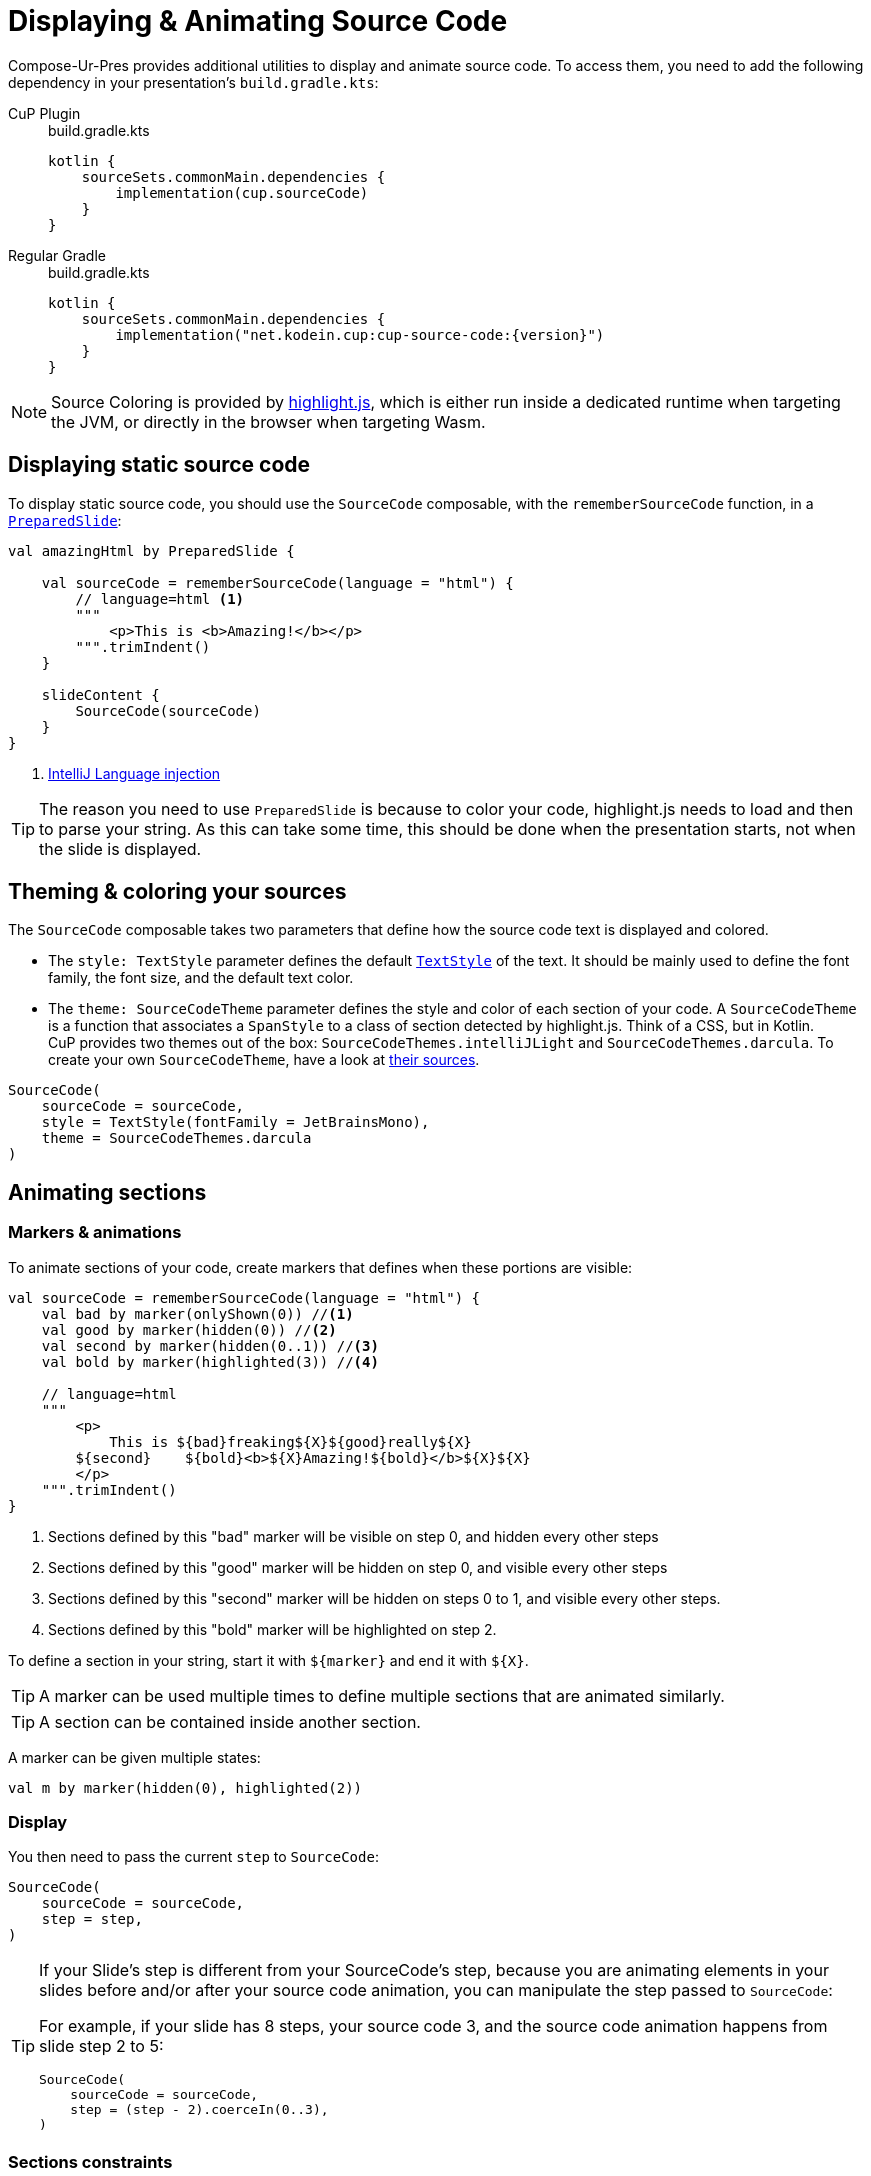 = Displaying & Animating Source Code

Compose-Ur-Pres provides additional utilities to display and animate source code.
To access them, you need to add the following dependency in your presentation's `build.gradle.kts`:

[tabs]
====
CuP Plugin::
+
.build.gradle.kts
[source, kotlin]
----
kotlin {
    sourceSets.commonMain.dependencies {
        implementation(cup.sourceCode)
    }
}
----

Regular Gradle::
+
.build.gradle.kts
[source, kotlin, subs="attributes"]
----
kotlin {
    sourceSets.commonMain.dependencies {
        implementation("net.kodein.cup:cup-source-code:{version}")
    }
}
----
====


NOTE: Source Coloring is provided by https://highlightjs.org[highlight.js], which is either run inside a dedicated runtime when targeting the JVM, or directly in the browser when targeting Wasm.


[[static]]
== Displaying static source code

To display static source code, you should use the `SourceCode` composable, with the `rememberSourceCode` function, in a `xref:slide.adoc#preloading[PreparedSlide]`:

[source, kotlin]
----
val amazingHtml by PreparedSlide {

    val sourceCode = rememberSourceCode(language = "html") {
        // language=html <1>
        """
            <p>This is <b>Amazing!</b></p>
        """.trimIndent()
    }

    slideContent {
        SourceCode(sourceCode)
    }
}
----
<1> https://www.jetbrains.com/help/idea/using-language-injections.html#use-language-injection-comments[IntelliJ Language injection]

[TIP]
====
The reason you need to use `PreparedSlide` is because to color your code, highlight.js needs to load and then to parse your string.
As this can take some time, this should be done when the presentation starts, not when the slide is displayed.
====


[[theme]]
== Theming & coloring your sources

The `SourceCode` composable takes two parameters that define how the source code text is displayed and colored.

* The `style: TextStyle` parameter defines the default `https://developer.android.com/reference/kotlin/androidx/compose/ui/text/TextStyle[TextStyle]` of the text.
It should be mainly used to define the font family, the font size, and the default text color.

* The `theme: SourceCodeTheme` parameter defines the style and color of each section of your code.
A `SourceCodeTheme` is a function that associates a `SpanStyle` to a class of section detected by highlight.js.
Think of a CSS, but in Kotlin. +
CuP provides two themes out of the box: `SourceCodeThemes.intelliJLight` and `SourceCodeThemes.darcula`.
To create your own `SourceCodeTheme`, have a look at https://github.com/KodeinKoders/CuP/blob/main/Compose-Ur-Pres/cup-source-code/src/commonMain/kotlin/net/kodein/cup/sa/Theme.kt[their sources].

[source, kotlin]
----
SourceCode(
    sourceCode = sourceCode,
    style = TextStyle(fontFamily = JetBrainsMono),
    theme = SourceCodeThemes.darcula
)
----


[[animation]]
== Animating sections

=== Markers & animations

To animate sections of your code, create markers that defines when these portions are visible:

[source, kotlin]
----
val sourceCode = rememberSourceCode(language = "html") {
    val bad by marker(onlyShown(0)) //<1>
    val good by marker(hidden(0)) //<2>
    val second by marker(hidden(0..1)) //<3>
    val bold by marker(highlighted(3)) //<4>

    // language=html
    """
        <p>
            This is ${bad}freaking${X}${good}really${X}
        ${second}    ${bold}<b>${X}Amazing!${bold}</b>${X}${X}
        </p>
    """.trimIndent()
}
----
<1> Sections defined by this "bad" marker will be visible on step 0, and hidden every other steps
<2> Sections defined by this "good" marker will be hidden on step 0, and visible every other steps
<3> Sections defined by this "second" marker will be hidden on steps 0 to 1, and visible every other steps.
<4> Sections defined by this "bold" marker will be highlighted on step 2.

To define a section in your string, start it with `$+{marker}+` and end it with `$+{X}+`.

TIP: A marker can be used multiple times to define multiple sections that are animated similarly.

TIP: A section can be contained inside another section.

A marker can be given multiple states:

[source, kotlin]
----
val m by marker(hidden(0), highlighted(2))
----


=== Display

You then need to pass the current `step` to `SourceCode`:

[source, kotlin]
----
SourceCode(
    sourceCode = sourceCode,
    step = step,
)
----

[TIP]
====
If your Slide's step is different from your SourceCode's step, because you are animating elements in your slides before and/or after your source code animation, you can manipulate the step passed to `SourceCode`:

For example, if your slide has 8 steps, your source code 3, and the source code animation happens from slide step 2 to 5:
[source, kotlin]
----
SourceCode(
    sourceCode = sourceCode,
    step = (step - 2).coerceIn(0..3),
)
----
====


=== Sections constraints

Sections defined by markers must either be *inside a single line*, or *include the totality of one or more lines*.

Here are some *INVALID* sections:

[source, kotlin]
----
"""
    This is a first ${foo}line. <1>
    This${X} is a second line.
        ${bar}This is a third line with an indent. <2>
        This is a fourth line with an indent.${X}
""".trimIndent()
----
<1> `foo` is invalid because it spans over the first and second lines but does not contain their totality.
<2> `bar` is invalid because it spans over the third and fourth lines, but does not contain the third line in its totality as it does not include its indentation spaces.

Here are the same sections, but *CORRECT*:

[source, kotlin]
----
"""
    This is a first ${foo}line.${X} <1>
    ${foo}This${X} is a second line.
    ${bar}    This is a third line with an indent. <2>
        This is a fourth line with an indent.${X}
""".trimIndent()
----
<1> `foo` is used to declare two sections, that are each inside their *single lines*.
<2> `bar` contains the totality of both the third and fourth lines, including their indentation spaces.

[NOTE]
====
* Sections that are inside a line appear and disappear horizontally (inside the line, between the previous and next characters).
* Sections that contain the totality of one or more lines appear and disappear vertically (between the previous and next lines).
====


=== Implicit & explicit steps

Using your defined markers, CuP counts the number of steps that your source code will be colored and animated.
For example, considering the following markers:

[source, kotlin]
----
val a by marker(onlyShown(0))
val b by marker(hidden(0))
val c by marker(hidden(0..1))
val d by marker(highlighted(3))
----

Here, CuP will infer that your animation contains 4 steps (numbered 0 to 3).
Even though step 2 is never defined, because marker `d` defines a step 3, then step 2 must exist!

However, if the last step of your animation is defined nowhere, then it needs to be explicitely defined:

[source, kotlin]
----
val sourceCode = rememberSourceCode(language = "text") {
    val bad by marker(onlyShown(0))
    val good by marker(hidden(0))
    ensureStep(1) //<1>

    """
        This is ${bad}freaking${X}${good}really${X} amazing!
    """.trimIndent()
}
----
<1> Because step 1 is defined nowhere, and it is the last step, it needs to be explicitly defined.


[[style]]
== Applying additional styles

In addition to visibility (with `hidden` and `onlyShown`) and highlighting (with `highlighted`), CuP Source Code Animations supports additional styling with `SAStyle`.

CuP provides the `SAStyle.Line` function that creates a `SAStyle` that draws a line of a given color:

* Either under the text, behind it (underline), or over the text crossing it (line-through).
* Either straight, or squiggled.

For example, to add a marker that will animate its sections with a red squiggled underline (which traditionally shows an error):

[source, kotlin]
----
val errorStyle = SAStyle.line(Color.Red, squiggle = true, through = false)

val error by marker(marker(styled(errorStyle, 1..3))) //<1>
----
<1> Will show the red squiggled underline from step 1 to step 3.

You can create your own styles by implementing the `SAStyle` interface:

[source, kotlin]
----
interface SAStyle {
    fun spanStyle(): SpanStyle = SpanStyle()
    fun DrawScope.drawBehind(rect: Rect, fraction: Float) {}
    fun DrawScope.drawOver(rect: Rect, fraction: Float) {}
}
----
